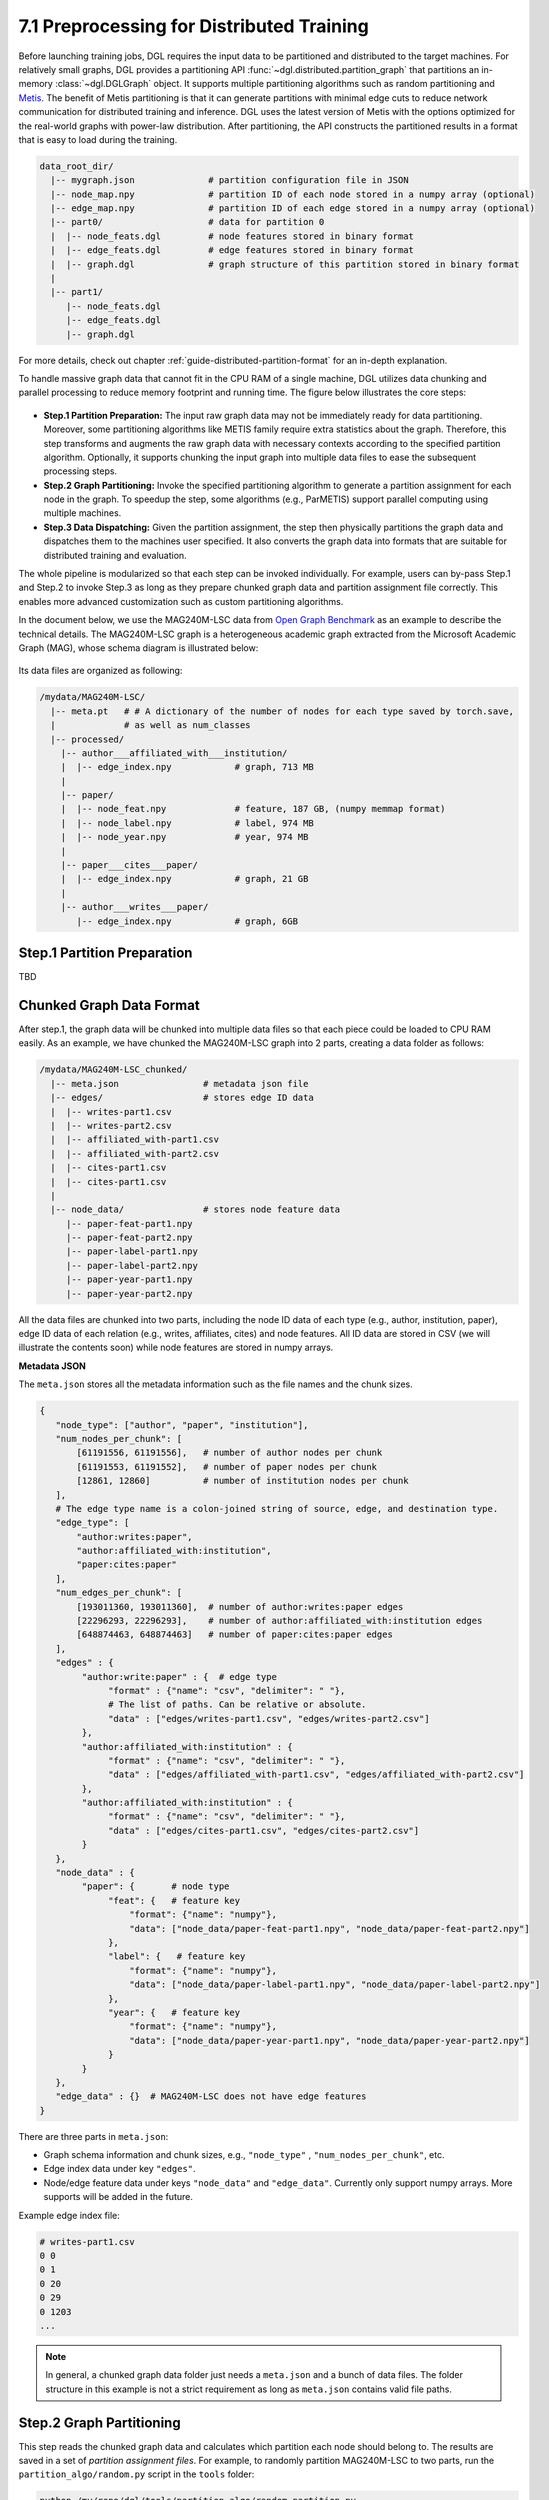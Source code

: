 .. _guide-distributed-preprocessing:

7.1 Preprocessing for Distributed Training
------------------------------------------

Before launching training jobs, DGL requires the input data to be partitioned
and distributed to the target machines. For relatively small graphs, DGL
provides a partitioning API :func:`~dgl.distributed.partition_graph` that
partitions an in-memory :class:`~dgl.DGLGraph` object. It supports
multiple partitioning algorithms such as random partitioning and
`Metis <http://glaros.dtc.umn.edu/gkhome/views/metis>`__.
The benefit of Metis partitioning is that it can generate
partitions with minimal edge cuts to reduce network communication for distributed training
and inference. DGL uses the latest version of Metis with the options optimized for the real-world
graphs with power-law distribution. After partitioning, the API constructs the partitioned results
in a format that is easy to load during the training.

.. code-block:: none

    data_root_dir/
      |-- mygraph.json              # partition configuration file in JSON
      |-- node_map.npy              # partition ID of each node stored in a numpy array (optional)
      |-- edge_map.npy              # partition ID of each edge stored in a numpy array (optional)
      |-- part0/                    # data for partition 0
      |  |-- node_feats.dgl         # node features stored in binary format
      |  |-- edge_feats.dgl         # edge features stored in binary format
      |  |-- graph.dgl              # graph structure of this partition stored in binary format
      |
      |-- part1/
         |-- node_feats.dgl
         |-- edge_feats.dgl
         |-- graph.dgl


For more details, check out chapter :ref:`guide-distributed-partition-format`
for an in-depth explanation.

To handle massive graph data that cannot fit in the CPU RAM of a
single machine, DGL utilizes data chunking and parallel processing to reduce
memory footprint and running time. The figure below illustrates the core steps:

.. figure:: https://data.dgl.ai/asset/image/guide_7_distdataprep.png

* **Step.1 Partition Preparation:** The input raw graph data may not be
  immediately ready for data partitioning. Moreover, some partitioning
  algorithms like METIS family require extra statistics about the graph.
  Therefore, this step transforms and augments the raw graph data with
  necessary contexts according to the specified partition algorithm.
  Optionally, it supports chunking the input graph into multiple data files to
  ease the subsequent processing steps.
* **Step.2 Graph Partitioning:** Invoke the specified partitioning algorithm to
  generate a partition assignment for each node in the graph. To speedup the
  step, some algorithms (e.g., ParMETIS) support parallel computing using
  multiple machines.
* **Step.3 Data Dispatching:** Given the partition assignment, the step then
  physically partitions the graph data and dispatches them to the machines user
  specified. It also converts the graph data into formats that are suitable for
  distributed training and evaluation.

The whole pipeline is modularized so that each step can be invoked
individually. For example, users can by-pass Step.1 and Step.2 to invoke Step.3
as long as they prepare chunked graph data and partition assignment file
correctly. This enables more advanced customization such as custom partitioning
algorithms.

In the document below, we use the MAG240M-LSC data from `Open Graph Benchmark
<https://ogb.stanford.edu/docs/lsc/mag240m/>`__  as an example to describe the
technical details. The MAG240M-LSC graph is a heterogeneous academic graph
extracted from the Microsoft Academic Graph (MAG), whose schema diagram is
illustrated below:

.. figure:: https://data.dgl.ai/asset/image/guide_7_mag240m.png

Its data files are organized as following:

.. code-block:: none

    /mydata/MAG240M-LSC/
      |-- meta.pt   # # A dictionary of the number of nodes for each type saved by torch.save,
      |             # as well as num_classes
      |-- processed/
        |-- author___affiliated_with___institution/
        |  |-- edge_index.npy            # graph, 713 MB
        |
        |-- paper/
        |  |-- node_feat.npy             # feature, 187 GB, (numpy memmap format)
        |  |-- node_label.npy            # label, 974 MB
        |  |-- node_year.npy             # year, 974 MB
        |
        |-- paper___cites___paper/
        |  |-- edge_index.npy            # graph, 21 GB
        |
        |-- author___writes___paper/
           |-- edge_index.npy            # graph, 6GB


Step.1 Partition Preparation
~~~~~~~~~~~~~~~~~~~~~~~~~~~~~~~

TBD

Chunked Graph Data Format
~~~~~~~~~~~~~~~~~~~~~~~~~~~~~~~~~

After step.1, the graph data will be chunked into multiple data files so that
each piece could be loaded to CPU RAM easily. As an example, we have chunked
the MAG240M-LSC graph into 2 parts, creating a data folder as follows:


.. code-block:: none

    /mydata/MAG240M-LSC_chunked/
      |-- meta.json                # metadata json file
      |-- edges/                   # stores edge ID data
      |  |-- writes-part1.csv
      |  |-- writes-part2.csv
      |  |-- affiliated_with-part1.csv
      |  |-- affiliated_with-part2.csv
      |  |-- cites-part1.csv
      |  |-- cites-part1.csv
      |
      |-- node_data/               # stores node feature data
         |-- paper-feat-part1.npy
         |-- paper-feat-part2.npy
         |-- paper-label-part1.npy
         |-- paper-label-part2.npy
         |-- paper-year-part1.npy
         |-- paper-year-part2.npy

All the data files are chunked into two parts, including the node ID data of
each type (e.g., author, institution, paper), edge ID data of each relation
(e.g., writes, affiliates, cites) and node features. All ID data are stored in
CSV (we will illustrate the contents soon) while node features are stored in
numpy arrays.

**Metadata JSON**

The ``meta.json`` stores all the metadata information such as the file names
and the chunk sizes.

.. code-block:: python

    {
       "node_type": ["author", "paper", "institution"],
       "num_nodes_per_chunk": [
           [61191556, 61191556],   # number of author nodes per chunk
           [61191553, 61191552],   # number of paper nodes per chunk
           [12861, 12860]          # number of institution nodes per chunk
       ],
       # The edge type name is a colon-joined string of source, edge, and destination type.
       "edge_type": [
           "author:writes:paper",
           "author:affiliated_with:institution",
           "paper:cites:paper"
       ],
       "num_edges_per_chunk": [
           [193011360, 193011360],  # number of author:writes:paper edges
           [22296293, 22296293],    # number of author:affiliated_with:institution edges
           [648874463, 648874463]   # number of paper:cites:paper edges
       ],
       "edges" : {
            "author:write:paper" : {  # edge type
                 "format" : {"name": "csv", "delimiter": " "},
                 # The list of paths. Can be relative or absolute.
                 "data" : ["edges/writes-part1.csv", "edges/writes-part2.csv"]
            },
            "author:affiliated_with:institution" : {
                 "format" : {"name": "csv", "delimiter": " "},
                 "data" : ["edges/affiliated_with-part1.csv", "edges/affiliated_with-part2.csv"]
            },
            "author:affiliated_with:institution" : {
                 "format" : {"name": "csv", "delimiter": " "},
                 "data" : ["edges/cites-part1.csv", "edges/cites-part2.csv"]
            }
       },
       "node_data" : {
            "paper": {       # node type
                 "feat": {   # feature key
                     "format": {"name": "numpy"},
                     "data": ["node_data/paper-feat-part1.npy", "node_data/paper-feat-part2.npy"]
                 },
                 "label": {   # feature key
                     "format": {"name": "numpy"},
                     "data": ["node_data/paper-label-part1.npy", "node_data/paper-label-part2.npy"]
                 },
                 "year": {   # feature key
                     "format": {"name": "numpy"},
                     "data": ["node_data/paper-year-part1.npy", "node_data/paper-year-part2.npy"]
                 }
            }
       },
       "edge_data" : {}  # MAG240M-LSC does not have edge features
    }

There are three parts in ``meta.json``:

* Graph schema information and chunk sizes, e.g., ``"node_type"`` , ``"num_nodes_per_chunk"``, etc.
* Edge index data under key ``"edges"``.
* Node/edge feature data under keys ``"node_data"`` and ``"edge_data"``. Currently only
  support numpy arrays. More supports will be added in the future.

Example edge index file:

.. code-block:: bash

    # writes-part1.csv
    0 0
    0 1
    0 20
    0 29
    0 1203
    ...

.. note::

    In general, a chunked graph data folder just needs a ``meta.json`` and a bunch
    of data files. The folder structure in this example is not a strict
    requirement as long as ``meta.json`` contains valid file paths.


Step.2 Graph Partitioning
~~~~~~~~~~~~~~~~~~~~~~~~~~~~~~~

This step reads the chunked graph data and calculates which partition each node
should belong to. The results are saved in a set of *partition assignment files*.
For example, to randomly partition MAG240M-LSC to two parts, run the
``partition_algo/random.py`` script in the ``tools`` folder:

.. code-block:: bash

    python /my/repo/dgl/tools/partition_algo/random_partition.py
        --in-dir=/mydata/MAG240M-LSC_chunked/
        --out-dir=/mydata/MAG240M-LSC_2parts/
        --num-parts=2

, which outputs files as follows:

.. code-block:: none

    MAG240M-LSC_2parts/
      |-- paper.txt
      |-- author.txt
      |-- institution.txt

Partition assignments of different node types are stored in the file of the
same name whose contents are the partition IDs each node assigned to (row i is
the partition ID of node i).

.. code-block:: bash

    # paper.txt
    0
    0
    0
    0
    ...
    1
    1
    1
    ...

.. note::

    DGL currently requires the number of data chunks and the number of partitions to be the same.

Despite its simplicity, random partitioning may cause frequent cross machine communication.
Check out chapter :ref:`guide-distributed-parmetis` for more advanced options.

Step.3 Data Dispatching
~~~~~~~~~~~~~~~~~~~~~~~~~

DGL provides a ``dispatch_data.py`` script to physically partition the data and
dispatch partitions to each training machines. It will also convert the data
once again to data objects that can be loaded by DGL training processes
efficiently. The entire step can be further accelerated using multi-processing.

.. code-block:: bash

    python /myrepo/dgl/tools/dispatch_data.py         \
       --in-dir=/mydata/MAG240M-LSC_chunked/          \
       --partition-file=/mydata/MAG240M-LSC_2parts/   \
       --out-dir=/data/MAG_LSC_partitioned            \
       --ip-config=ip_config.txt

* ``--in-dir`` specifies the path to the folder of the input chunked graph data produced by Step.1.
* ``--partition-file`` specifies the path to the partition assignment file produced by Step.2.
* ``--out-dir`` specifies the path to stored the data partition on each machine.
* ``--ip-config`` specifies the IP configuration file of the cluster.

An example IP configuration file is as follows:

.. code-block:: bash

    172.31.19.1
    172.31.23.205

During data dispatching, DGL assumes that the combined CPU RAM of the cluster
is able to hold the entire graph data. Moreover, the number of machines (IPs) must be the
same as the number of partitions. Node ownership is determined by the result
of partitioning algorithm where as for edges the owner of the destination node
also owns the edge as well.
